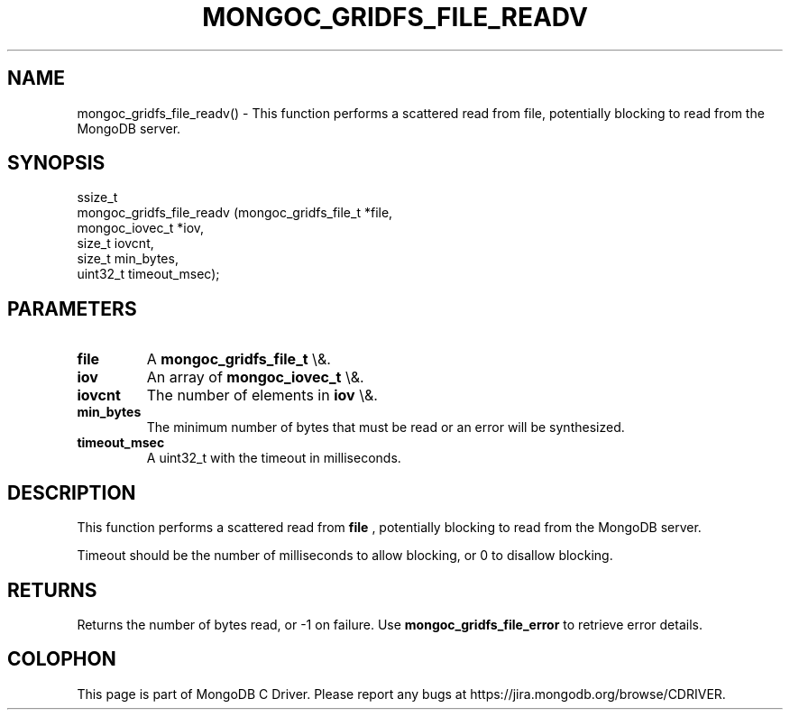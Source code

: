 .\" This manpage is Copyright (C) 2016 MongoDB, Inc.
.\" 
.\" Permission is granted to copy, distribute and/or modify this document
.\" under the terms of the GNU Free Documentation License, Version 1.3
.\" or any later version published by the Free Software Foundation;
.\" with no Invariant Sections, no Front-Cover Texts, and no Back-Cover Texts.
.\" A copy of the license is included in the section entitled "GNU
.\" Free Documentation License".
.\" 
.TH "MONGOC_GRIDFS_FILE_READV" "3" "2016\(hy01\(hy11" "MongoDB C Driver"
.SH NAME
mongoc_gridfs_file_readv() \- This function performs a scattered read from file, potentially blocking to read from the MongoDB server.
.SH "SYNOPSIS"

.nf
.nf
ssize_t
mongoc_gridfs_file_readv (mongoc_gridfs_file_t *file,
                          mongoc_iovec_t       *iov,
                          size_t                iovcnt,
                          size_t                min_bytes,
                          uint32_t              timeout_msec);
.fi
.fi

.SH "PARAMETERS"

.TP
.B
file
A
.B mongoc_gridfs_file_t
\e&.
.LP
.TP
.B
iov
An array of
.B mongoc_iovec_t
\e&.
.LP
.TP
.B
iovcnt
The number of elements in
.B iov
\e&.
.LP
.TP
.B
min_bytes
The minimum number of bytes that must be read or an error will be synthesized.
.LP
.TP
.B
timeout_msec
A uint32_t with the timeout in milliseconds.
.LP

.SH "DESCRIPTION"

This function performs a scattered read from
.B file
, potentially blocking to read from the MongoDB server.

Timeout should be the number of milliseconds to allow blocking, or 0 to disallow blocking.

.SH "RETURNS"

Returns the number of bytes read, or \(hy1 on failure. Use
.B mongoc_gridfs_file_error
to retrieve error details.


.B
.SH COLOPHON
This page is part of MongoDB C Driver.
Please report any bugs at https://jira.mongodb.org/browse/CDRIVER.